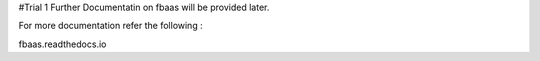 #Trial 1
Further Documentatin on fbaas will be provided later. 

For more documentation refer the following :

fbaas.readthedocs.io
